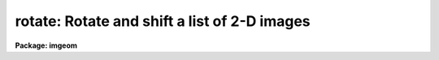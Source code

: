 .. _rotate:

rotate: Rotate and shift a list of 2-D images
=============================================

**Package: imgeom**

.. raw:: html

  </tr></table><p>
  <h3>Name</h3>
  <!-- BeginSection: 'NAME' -->
  <p>
  rotate -- rotate and shift a list of images
  </p>
  <!-- EndSection:   'NAME' -->
  <h3>Usage</h3>
  <!-- BeginSection: 'USAGE' -->
  <p>
  rotate input output rotation
  </p>
  <!-- EndSection:   'USAGE' -->
  <h3>Parameters</h3>
  <!-- BeginSection: 'PARAMETERS' -->
  <dl>
  <dt><b>input</b></dt>
  <!-- Sec='PARAMETERS' Level=0 Label='input' Line='input' -->
  <dd>List of images to be rotated.
  </dd>
  </dl>
  <dl>
  <dt><b>output</b></dt>
  <!-- Sec='PARAMETERS' Level=0 Label='output' Line='output' -->
  <dd>List of output images.
  </dd>
  </dl>
  <dl>
  <dt><b>rotation</b></dt>
  <!-- Sec='PARAMETERS' Level=0 Label='rotation' Line='rotation' -->
  <dd>Angle of rotation of the image in degrees. Positive angles will rotate
  the image counter-clockwise from the x axis.
  </dd>
  </dl>
  <dl>
  <dt><b>xin = INDEF, yin = INDEF</b></dt>
  <!-- Sec='PARAMETERS' Level=0 Label='xin' Line='xin = INDEF, yin = INDEF' -->
  <dd>The origin of the rotation in pixels. Xin and yin default to the center of
  the input image.
  </dd>
  </dl>
  <dl>
  <dt><b>xout = INDEF, yout = INDEF</b></dt>
  <!-- Sec='PARAMETERS' Level=0 Label='xout' Line='xout = INDEF, yout = INDEF' -->
  <dd>The origin of the output image. Xout and yout default to the center of the
  output image.
  </dd>
  </dl>
  <dl>
  <dt><b>ncols = INDEF, nlines = INDEF</b></dt>
  <!-- Sec='PARAMETERS' Level=0 Label='ncols' Line='ncols = INDEF, nlines = INDEF' -->
  <dd>The number of columns and rows in the output image. The default is to
  keep the dimensions the same as the input image. If ncols and nrows is
  less then or equal to zero the program will compute the number of columns
  and rows needed to include the whole image, excluding the effects of
  any origin shifts.
  </dd>
  </dl>
  <dl>
  <dt><b>interpolant = <tt>"linear"</tt></b></dt>
  <!-- Sec='PARAMETERS' Level=0 Label='interpolant' Line='interpolant = "linear"' -->
  <dd>The interpolant. The options are the following:
  <dl>
  <dt><b>nearest</b></dt>
  <!-- Sec='PARAMETERS' Level=1 Label='nearest' Line='nearest' -->
  <dd>Nearest neighbor.
  </dd>
  </dl>
  <dl>
  <dt><b>linear</b></dt>
  <!-- Sec='PARAMETERS' Level=1 Label='linear' Line='linear' -->
  <dd>Bilinear interpolation in x and y.
  </dd>
  </dl>
  <dl>
  <dt><b>poly3</b></dt>
  <!-- Sec='PARAMETERS' Level=1 Label='poly3' Line='poly3' -->
  <dd>Third order polynomial in x and y.
  </dd>
  </dl>
  <dl>
  <dt><b>poly5</b></dt>
  <!-- Sec='PARAMETERS' Level=1 Label='poly5' Line='poly5' -->
  <dd>Fifth order polynomial in x and y.
  </dd>
  </dl>
  <dl>
  <dt><b>spline3</b></dt>
  <!-- Sec='PARAMETERS' Level=1 Label='spline3' Line='spline3' -->
  <dd>Bicubic spline.
  </dd>
  </dl>
  <dl>
  <dt><b>sinc</b></dt>
  <!-- Sec='PARAMETERS' Level=1 Label='sinc' Line='sinc' -->
  <dd>2D sinc interpolation. Users can specify the sinc interpolant width by
  appending a width value to the interpolant string, e.g. sinc51 specifies
  a 51 by 51 pixel wide sinc interpolant. The sinc width will be rounded up to
  the nearest odd number.  The default sinc width is 31 by 31.
  </dd>
  </dl>
  <dl>
  <dt><b>lsinc</b></dt>
  <!-- Sec='PARAMETERS' Level=1 Label='lsinc' Line='lsinc' -->
  <dd>Look-up table sinc interpolation. Users can specify the look-up table sinc
  interpolant width by appending a width value to the interpolant string, e.g.
  lsinc51 specifies a 51 by 51 pixel wide look-up table sinc interpolant. The user
  supplied sinc width will be rounded up to the nearest odd number. The default
  sinc width is 31 by 31 pixels. Users can specify the resolution of the lookup
  table sinc by appending the look-up table size in square brackets to the
  interpolant string, e.g. lsinc51[20] specifies a 20 by 20 element sinc
  look-up table interpolant with a pixel resolution of 0.05 pixels in x and y.
  The default look-up table size and resolution are 20 by 20 and 0.05 pixels
  in x and y respectively.
  </dd>
  </dl>
  <dl>
  <dt><b>drizzle</b></dt>
  <!-- Sec='PARAMETERS' Level=1 Label='drizzle' Line='drizzle' -->
  <dd>2D drizzle resampling. Users can specify the drizzle pixel fraction in x and y
  by appending a value between 0.0 and 1.0 in square brackets to the
  interpolant string, e.g. drizzle[0.5]. The default value is 1.0.
  The value 0.0 is increased internally to 0.001. Drizzle resampling
  with a pixel fraction of 1.0 in x and y is equivalent to fractional pixel
  rotated block summing (fluxconserve = yes) or averaging (flux_conserve = no)  if
  xmag and ymag are &gt; 1.0.
  </dd>
  </dl>
  </dd>
  </dl>
  <dl>
  <dt><b>boundary = <tt>"nearest"</tt></b></dt>
  <!-- Sec='PARAMETERS' Level=0 Label='boundary' Line='boundary = "nearest"' -->
  <dd>The choices are:
  <dl>
  <dt><b>nearest</b></dt>
  <!-- Sec='PARAMETERS' Level=1 Label='nearest' Line='nearest' -->
  <dd>Use the value of the nearest boundary pixel.
  </dd>
  </dl>
  <dl>
  <dt><b>constant</b></dt>
  <!-- Sec='PARAMETERS' Level=1 Label='constant' Line='constant' -->
  <dd>Use a constant value.
  </dd>
  </dl>
  <dl>
  <dt><b>reflect</b></dt>
  <!-- Sec='PARAMETERS' Level=1 Label='reflect' Line='reflect' -->
  <dd>Generate a value by reflecting around the boundary.
  </dd>
  </dl>
  <dl>
  <dt><b>wrap</b></dt>
  <!-- Sec='PARAMETERS' Level=1 Label='wrap' Line='wrap' -->
  <dd>Generate a value by wrapping around to the opposite side of the image.
  </dd>
  </dl>
  </dd>
  </dl>
  <dl>
  <dt><b>constant = 0.</b></dt>
  <!-- Sec='PARAMETERS' Level=0 Label='constant' Line='constant = 0.' -->
  <dd>The value of the constant for constant boundary extension.
  </dd>
  </dl>
  <dl>
  <dt><b>nxblock = 512, nyblock = 512</b></dt>
  <!-- Sec='PARAMETERS' Level=0 Label='nxblock' Line='nxblock = 512, nyblock = 512' -->
  <dd>If the dimensions of the output image are less than nxblock and nyblock
  then the entire image is rotated at once. Otherwise nxblock by nyblock
  segments of the image are rotated.
  </dd>
  </dl>
  <!-- EndSection:   'PARAMETERS' -->
  <h3>Description</h3>
  <!-- BeginSection: 'DESCRIPTION' -->
  <p>
  ROTATE rotates the list of images in input by rotation degrees and writes
  the output to the images specified by output. The origins of the input and
  output images may be specified by setting xin, yin, xout and yout. The
  transformation is described below.
  </p>
  <pre>
      xt = (x - xin) * cos (rotation) - (y - yin) * sin (rotation) + xout
      yt = (x - xin) * sin (rotation) + (y - yin) * cos (rotation) + yout
  
  </pre>
  <p>
  The output image gray levels are determined by interpolating in the input
  image at the positions of the transformed output pixels. ROTATE uses the
  routines in the 2-D interpolation package.
  </p>
  <!-- EndSection:   'DESCRIPTION' -->
  <h3>Examples</h3>
  <!-- BeginSection: 'EXAMPLES' -->
  <pre>
  1. Rotate an image 45 degrees around its center.
  
     cl&gt; rotate m51 m51r45 45.0
  
  2. Rotate an image by 45 degrees around (100., 100.) and
     shift the origin to (150., 150.0) using bicubic interpolation.
  
     cl&gt; rotate m92 m92r45 45.0 xin=100. yin=100. xout=150. yout=150.\<br>
     &gt;&gt;&gt; interp=poly3
  
  3. Rotate an image 90 degrees counter-clockwise and clockwise around its
     center. Note the use of imtranspose and image section notation.
  
     cl&gt; imtranspose m92[*,-*] m92d90
  
     cl&gt; imtranspose m92[-*,*] m92d270
  
  4. Rotate an image 180 degrees counter-clockwise. Note the use of imcopy
     and image section notation.
  
     cl&gt; imcopy m92[-*,-*] m92d180
  </pre>
  <!-- EndSection:   'EXAMPLES' -->
  <h3>Timings</h3>
  <!-- BeginSection: 'TIMINGS' -->
  <p>
  It requires approximately 70 and 290 cpu seconds to rotate a 512 by 512
  real image using bilinear and biquintic interpolation respectively
  (Vax 11/750 fpa).
  </p>
  <!-- EndSection:   'TIMINGS' -->
  <h3>Bugs</h3>
  <!-- BeginSection: 'BUGS' -->
  <p>
  The interpolation operation is done in real arithmetic. However the output
  type of the pixels is set equal to the input type. This can lead to truncation
  problems for integer images.
  </p>
  <p>
  Simple 90, 180, 270 etc degree rotations are best performed using the
  imtranspose task and/or image section notation.
  </p>
  <!-- EndSection:   'BUGS' -->
  <h3>See also</h3>
  <!-- BeginSection: 'SEE ALSO' -->
  <p>
  imtranspose, imshift, magnify, lintran, geotran, geomap
  </p>
  
  <!-- EndSection:    'SEE ALSO' -->
  
  <!-- Contents: 'NAME' 'USAGE' 'PARAMETERS' 'DESCRIPTION' 'EXAMPLES' 'TIMINGS' 'BUGS' 'SEE ALSO'  -->
  
